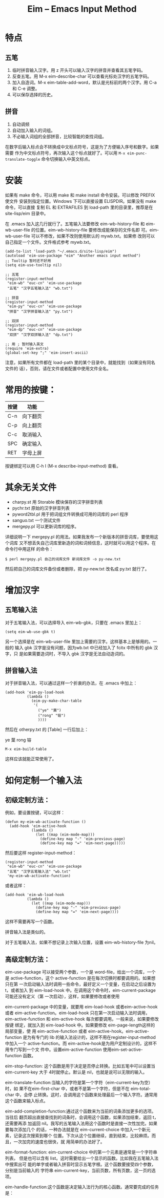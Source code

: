 #+TITLE: Eim -- Emacs Input Method
#+OPTIONS: toc:nil num:t todo:t pri:nil tags:nil ^:nil TeX:nil

* 特点
** 五笔
   1. 临时拼音输入汉字。用 z 开头可以输入汉字的拼音并查看其五笔字码。
   2. 反查五笔。用 M-x eim-describe-char 可以查看光标处汉字的五笔字码。
   3. 加入自造词。M-x eim-table-add-word，默认是光标前的两个汉字。用 C-a 和 C-e
      调整。
   4. 可以保存选择的历史。

** 拼音
   1. 自动调频
   2. 自动加入输入的词组。
   3. 不必输入词组的全部拼音，比较智能的查找词组。

   在数字后输入标点会不转换成中文标点符号，这是为了方便输入序号和数字。如果需要
   作为中文标点符号，再次输入这个标点就好了。可以用 ~M-x eim-punc-translate-toggle~
   命令切换输入中英文标点。

* 安装

  如果有 make 命令，可以用 make 和 make install 命令安装。可以修改 PREFIX 使文件
  安装到指定位置。Windows 下可以直接设置 ELISPDIR。如果没有 make 命令，可以直接
  复制 EL 和 EXTRAFILES 到 load-path 里的目录里，推荐是在 site-lisp/eim 目录中。

  在 .emacs 加入这几行就行了。五笔输入法要修改 eim-wb-history-file 和
  eim-wb-user-file 的位置。eim-wb-history-file 要修改成能保存的文件名即
  可。eim-wb-user-file 可以不修改，如果不改则使用默认的 mywb.txt。如果修
  改则可以自己指定一个文件。文件格式参考 mywb.txt。

  #+BEGIN_SRC emacs-lisp -n -r
    (add-to-list 'load-path "~/.emacs.d/site-lisp/eim")
    (autoload 'eim-use-package "eim" "Another emacs input method")
    ;; Tooltip 暂时还不好用
    (setq eim-use-tooltip nil)

    ;; 五笔
    (register-input-method
     "eim-wb" "euc-cn" 'eim-use-package
     "五笔" "汉字五笔输入法" "wb.txt")

    ;; 拼音
    (register-input-method
     "eim-py" "euc-cn" 'eim-use-package
     "拼音" "汉字拼音输入法" "py.txt")

    ;; 双拼
    (register-input-method
     "eim-dp" "euc-cn" 'eim-use-package
     "双拼" "汉字双拼输入法" "dp.txt")

    ;; 用 ; 暂时输入英文
    (require 'eim-extra)
    (global-set-key ";" 'eim-insert-ascii)
  #+END_SRC


  注意，如果所有文件都在 load-path 里的某个目录中，就能找到（如果没有同名文件的
  话），否则，请在文件或者配置中使用文件全名。

* 常用的按键：
  |------+----------|
  | 按键 | 功能     |
  |------+----------|
  | C-n  | 向下翻页 |
  | C-p  | 向上翻页 |
  | C-c  | 取消输入 |
  | SPC  | 确定输入 |
  | RET  | 字母上屏 |
  |------+----------|

  按键绑定可以用 C-h I (M-x describe-input-method) 查看。

* 其余无关文件

  - charpy.st        用 Storable 模块保存的汉字拼音列表
  - pychr.txt        原始的汉字拼音列表
  - pyword2tbl.pl    用于把词组文件转换成可用的词库的 perl 程序
  - sanguo.txt       一个测试文件
  - mergepy.pl       可以更新词库的程序。

  详细说明一下 mergepy.pl 的用法。如果我发布一个新版本的拼音词库，要使用这个词库
  又不想丢失自己词库里新造的词和词频信息，这时就可以用这个程序。在命令行中用这样
  的命令：

  ~$ perl mergepy.pl 自己的词库文件 新词库文件 -o py-new.txt~

  然后把自己的词库文件备份或者删除，把 py-new.txt 改名成 py.txt 就行了。

* 增加汉字
** 五笔输入法
   对于五笔输入法，可以选择导入 eim-wb-gbk，只要在 .emacs 里加上：

   ~(setq eim-wb-use-gbk t)~

   另一个选择是在 eim-wb-user-file 里加上需要的汉字。这样基本上是够用的。一般的
   输入 gbk 汉字是没有问题，因为wb.txt 中已经加入了 fcitx 中所有的 gbk 汉字，只
   是如果需要造词时，不导入 gbk 汉字是无法自动造词的。

** 拼音输入法
   对于拼音输入法，可以通过这样一个折衷的办法，在 .emacs 中加上：

   #+BEGIN_SRC emacs-lisp -n -r
     (add-hook 'eim-py-load-hook
               (lambda ()
                 (eim-py-make-char-table
                  '(
                    ("ye" "葉")
                    ("rong" "镕")
                    ))))
   #+END_SRC

   然后在 otherpy.txt 的 [Table] 一行后加上：

   ye 葉
   rong 镕

   ~M-x eim-build-table~

   这样应该就能正常使用了。

* 如何定制一个输入法

** 初级定制方法：
   例如，要设置按键，可以这样：

   #+BEGIN_SRC emacs-lisp -n -r
     (defun my-eim-wb-activate-function ()
       (add-hook 'eim-active-hook
                 (lambda ()
                   (let ((map (eim-mode-map)))
                     (define-key map "-" 'eim-previous-page)
                     (define-key map "=" 'eim-next-page)))))
   #+END_SRC

   然后要这样 register-input-method：

   #+BEGIN_SRC emacs-lisp -n -r
     (register-input-method
      "eim-wb" "euc-cn" 'eim-use-package
      "五笔" "汉字五笔输入法" "wb.txt"
      'my-eim-wb-activate-function)
   #+END_SRC

   或者这样：

   #+BEGIN_SRC emacs-lisp -n -r
     (add-hook 'eim-wb-load-hook
               (lambda ()
                 (let ((map (eim-mode-map)))
                   (define-key map "-" 'eim-previous-page)
                   (define-key map "=" 'eim-next-page))))
   #+END_SRC

   这样不需要再写一个函数。

   拼音输入法是类似的。

   对于五笔输入法，如果不想记录上次输入位置，设置 eim-wb-history-file 为nil。

** 高级定制方法：
   eim-use-package 可以接受两个参数，一个是 word-file，给出一个词库，一个是
   active-function，这个 active-function 是在每次切换时都要调用的。如果想只在第
   一次启动输入法时调用一些命令，最好定义一个变量，在启动之后设置为 t，或者加入
   到 eim-load-hook 中。在调用这个命令时，eim-current-package可能还没有定义（第
   一次启动），这样，如果要修改或者使用

   eim-current-package 中的变量，就要用 eim-load-hook 或者eim-active-hook或者
   eim-active-function。eim-load-hook 只在第一次启动输入法时调用，
   eim-active-function 和 eim-active-hook 每次都要调用。一般来说，如果要修改按键
   绑定，就加入到 eim-load-hook 中。如果要修改 eim-page-length这样的局部变量，使
   用 eim-active-function 或者 eim-active-hook。eim-active-function 是为有专门的
   lib 的输入法设计的，这样不用在register-input-method 中加入一个
   active-function。而 eim-active-hook是为用户定制设计的，这样不用专门写到一个文
   件中。设置eim-active-function 使用eim-set-active-function 函数。


   eim-stop-function: 这个函数是用于决定是否停止转换。比如五笔中可以设置当
   eim-current-key 大于 4时就停止。默认是 nil，也就是说可以无限的输入。

   eim-translate-function:当输入的字符是第一个字符（eim-current-key为空）时，如
   果不在eim-first-char 中，或者不是第一个字符，但是不在 eim-total-char 中，会停
   止转换。这时，会调用这个函数来处理最后一个输入字符。通常用这个函数来输入标点。

   eim-add-completion-function:通过这个函数来为当前的词条添加更多的选项。当往后
   翻页超出直接查找到的词条时，会调用这个函数，如果添加结束，返回 t，还需要再添
   加返回 nil。我写的五笔输入法用这个函数时是直接一次性加完。如果要每次添加几个
   的话，一种办法就是在 eim-current-choice 中加入一个新元素，记录这次搜索到哪个
   位置。下次从这个位置继续，直到结束，比较麻烦。而且，一次加完的速度也很快，就
   用简单的办法好了。

   eim-format-function: eim-current-choice 中的第一个元素是通常是一个字符串列表。
   但是也可以含有 list。这时需要给出一个显示的函数。比如我在五笔输入法中搜索出可
   能的单字或者输入拼音时显示五笔字根。这个函数要接受四个参数，分别是当前输入的
   字符串 eim-current-key，当前页数，所有页数，这一页的选项。

   eim-handle-function:这个函数是决定输入法行为的核心函数。通常要完成的任务是：
   1. 决定是否要继续转换。
   2. 设置 eim-current-choice, eim-current-pos, eim-current-str,
      eim-guidance-str, 最后调用 eim-show 显示结果。通常如果 eim-current-choice
      的 CAR 不为空的话，就调用 eim-format-page 显示。 如果为空，则设置相应的
      eim-current-str 和 eim-guidance-str，调用eim-show 显示。

   参考 eim-wb 和 eim-py 的写法。
